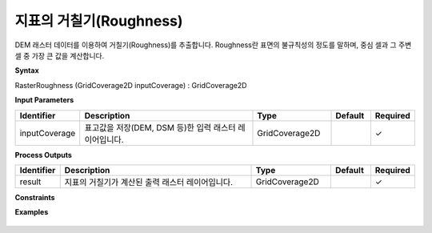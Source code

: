 .. _rasterroughness:

지표의 거칠기(Roughness)
======================================================

DEM 래스터 데이터를 이용하여 거칠기(Roughness)를 추출합니다. Roughness란 표면의 불규칙성의 정도를 말하며, 중심 셀과 그 주변 셀 중 가장 큰 값을 계산합니다.

**Syntax**

RasterRoughness (GridCoverage2D inputCoverage) : GridCoverage2D

**Input Parameters**

.. list-table::
   :widths: 10 50 20 10 10

   * - **Identifier**
     - **Description**
     - **Type**
     - **Default**
     - **Required**

   * - inputCoverage
     - 표고값을 저장(DEM, DSM 등)한 입력 래스터 레이어입니다.
     - GridCoverage2D
     -
     - ✓

**Process Outputs**

.. list-table::
   :widths: 10 50 20 10 10

   * - **Identifier**
     - **Description**
     - **Type**
     - **Default**
     - **Required**

   * - result
     - 지표의 거칠기가 계산된 출력 래스터 레이어입니다.
     - GridCoverage2D
     -
     - ✓

**Constraints**


**Examples**

  .. image:: images/rasterroughness.png
